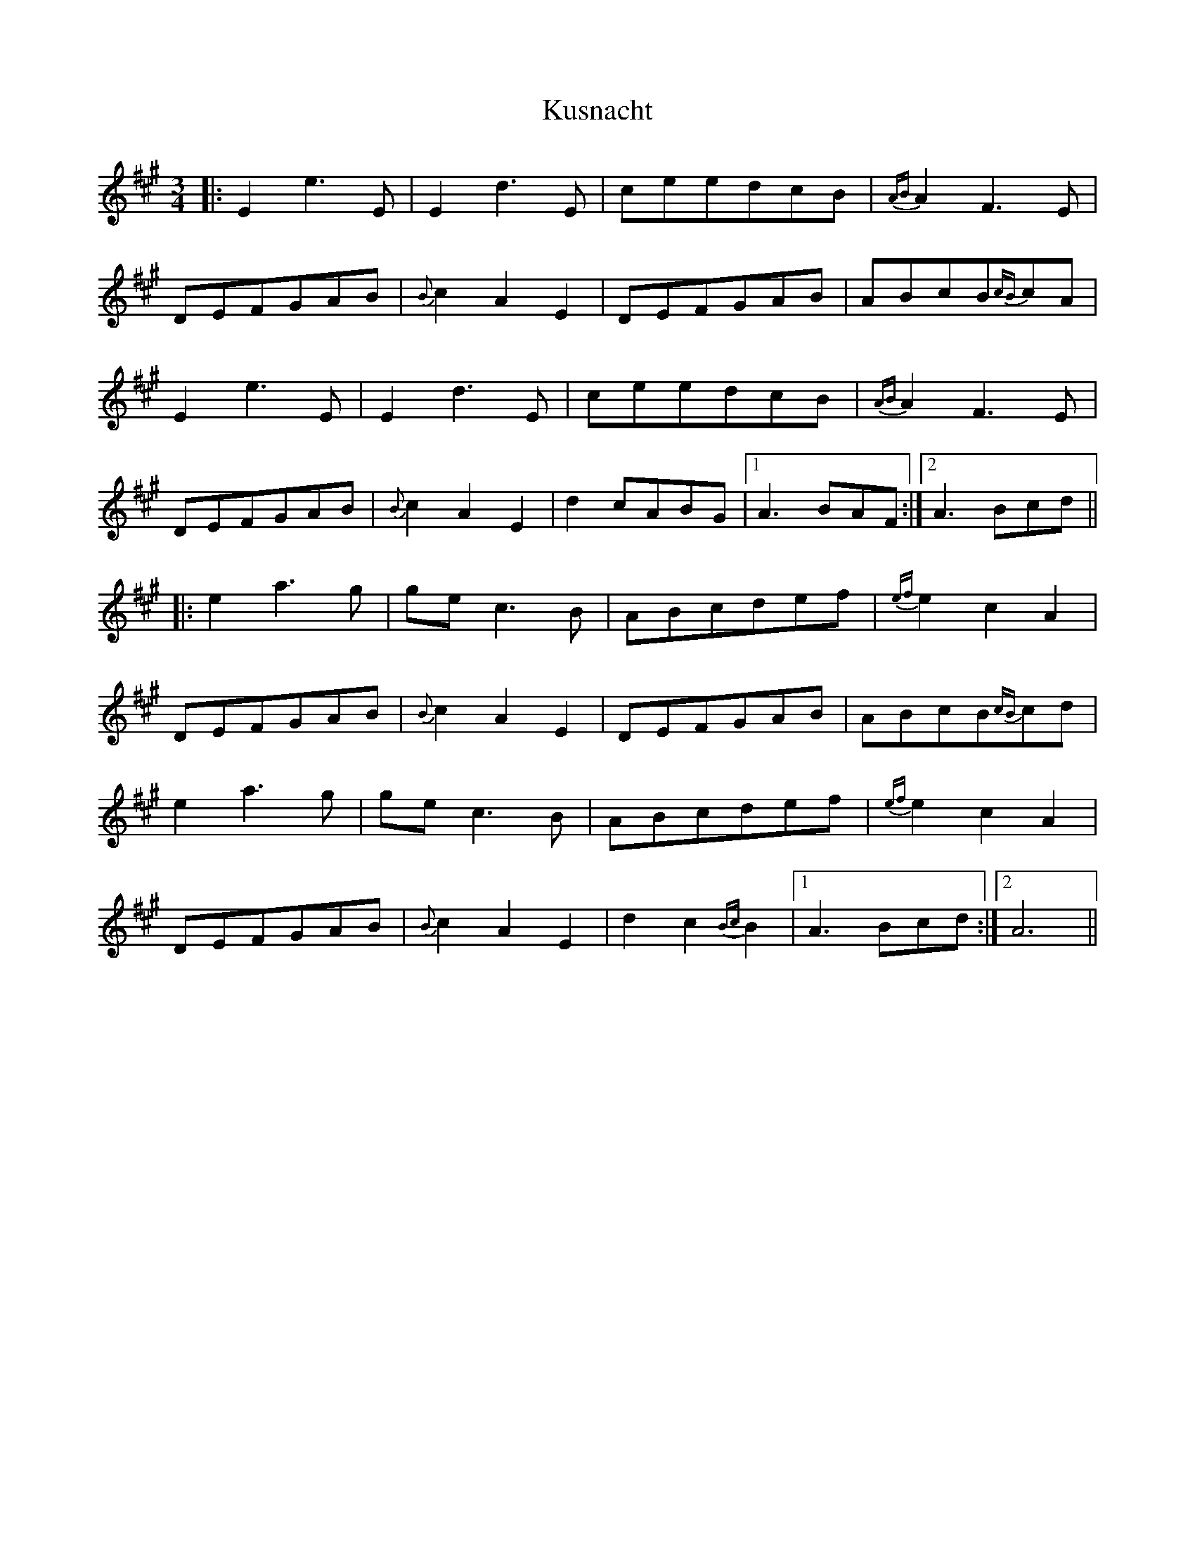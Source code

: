 X: 1
T: Kusnacht
Z: Enob
S: https://thesession.org/tunes/2754#setting2754
R: waltz
M: 3/4
L: 1/8
K: Amaj
|:E2e3E|E2d3E|ceedcB|{AB}A2F3E|
DEFGAB|{B}c2A2E2|DEFGAB|ABcB{cB}cA|
E2e3E|E2d3E|ceedcB|{AB}A2F3E|
DEFGAB|{B}c2A2E2|d2cABG|1 A3BAF:|2 A3Bcd||
|:e2a3g|gec3B|ABcdef|{ef}e2c2A2|
DEFGAB|{B}c2A2E2|DEFGAB|ABcB{cB}cd|
e2a3g|gec3B|ABcdef|{ef}e2c2A2|
DEFGAB|{B}c2A2E2|d2c2{Bc}B2|1 A3Bcd:|2 A6||
